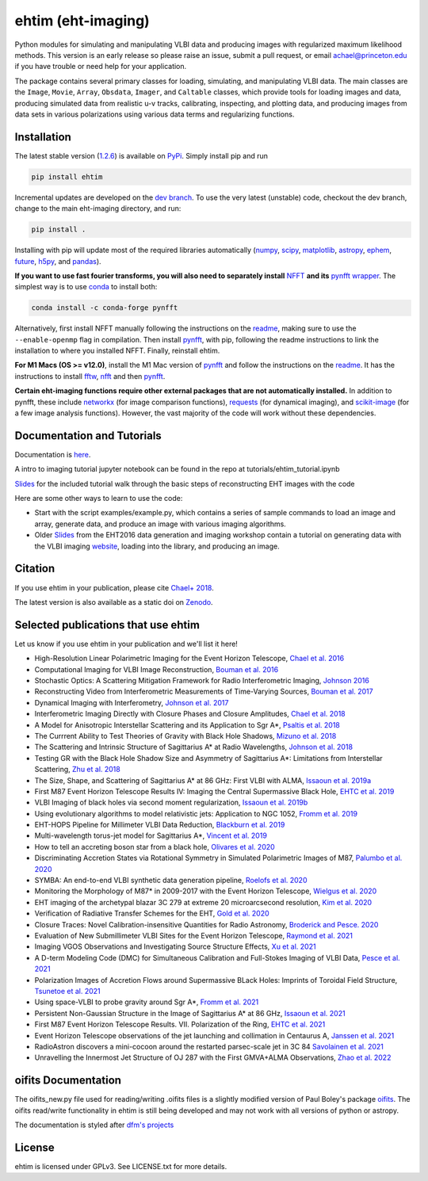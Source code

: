 ehtim (eht-imaging)
===================
.. image:: https://zenodo.org/badge/42943499.svg
   :target: https://zenodo.org/badge/latestdoi/42943499

Python modules for simulating and manipulating VLBI data and producing images with regularized maximum likelihood methods. This version is an early release so please raise an issue, submit a pull request, or email achael@princeton.edu if you have trouble or need help for your application.

The package contains several primary classes for loading, simulating, and manipulating VLBI data. The main classes are the ``Image``, ``Movie``, ``Array``, ``Obsdata``, ``Imager``, and ``Caltable`` classes, which provide tools for loading images and data, producing simulated data from realistic u-v tracks,  calibrating, inspecting, and  plotting data, and producing images from data sets in various polarizations using various data terms and regularizing functions.

Installation
------------

The latest stable version (`1.2.6 <https://github.com/achael/eht-imaging/releases/tag/v1.2.6>`_) is available on `PyPi <https://pypi.org/project/ehtim/>`_. Simply install pip and run

.. code-block:: bash

    pip install ehtim

Incremental updates are developed on the `dev branch <https://github.com/achael/eht-imaging/tree/dev>`_. To use the very latest (unstable) code, checkout the dev branch, change to the main eht-imaging directory, and run:

.. code-block:: bash

    pip install .

Installing with pip will update most of the required libraries automatically (`numpy <http://www.numpy.org/>`_, `scipy <http://www.scipy.org/>`_, `matplotlib <http://www.matplotlib.org/>`_, `astropy <http://www.astropy.org/>`_, `ephem <http://pypi.python.org/pypi/pyephem/>`_, `future <http://pypi.python.org/pypi/future>`_, `h5py <http://www.h5py.org/>`_, and `pandas <http://www.pandas.pydata.org/>`_).

**If you want to use fast fourier transforms, you will also need to separately install** `NFFT <https://github.com/NFFT/nfft>`_ **and its** `pynfft wrapper <https://github.com/ghisvail/pyNFFT/>`_. The simplest way is to use `conda <https://anaconda.org/conda-forge/pynfft/>`__ to install both:


.. code-block:: bash

    conda install -c conda-forge pynfft

Alternatively, first install NFFT manually following the instructions on the `readme <https://github.com/NFFT/nfft>`_, making sure to use the ``--enable-openmp`` flag in compilation. Then install `pynfft <https://github.com/ghisvail/pyNFFT/>`_, with pip, following the readme instructions to link the installation to where you installed NFFT. Finally, reinstall ehtim.

**For M1 Macs (OS >= v12.0)**, install the M1 Mac version of `pynfft <https://github.com/rohandahale/pyNFFT.git>`_ and follow the instructions on the `readme  <https://github.com/rohandahale/pyNFFT.git>`_. It has the instructions to install `fftw <http://www.fftw.org>`_, `nfft <https://github.com/NFFT/nfft>`_ and then `pynfft <https://github.com/rohandahale/pyNFFT.git>`_.

**Certain eht-imaging functions require other external packages that are not automatically installed.** In addition to pynfft, these include  `networkx <https://networkx.github.io/>`_ (for image comparison functions), `requests <http://docs.python-requests.org/en/master/>`_ (for dynamical imaging), and `scikit-image <https://scikit-image.org/>`_ (for a few image analysis functions). However, the vast majority of the code will work without these dependencies.

Documentation and Tutorials
-------------
Documentation is  `here <https://achael.github.io/eht-imaging>`_.

A intro to imaging tutorial jupyter notebook can be found in the repo at tutorials/ehtim_tutorial.ipynb 

`Slides <https://docs.google.com/presentation/d/1A0y9omYI2ueSUa6_t5reylBhw6eiLwjqDzw-HUOk8Ac/edit?usp=sharing>`_ for the included tutorial walk through the basic steps of reconstructing EHT images with the code

Here are some other ways to learn to use the code:

- Start with the script examples/example.py, which contains a series of sample commands to load an image and array, generate data, and produce an image with various imaging algorithms.

- Older `Slides <https://www.dropbox.com/s/7533ucj8bt54yh7/Bouman_Chael.pdf?dl=0>`_ from the EHT2016 data generation and imaging workshop contain a tutorial on generating data with the VLBI imaging `website <http://vlbiimaging.csail.mit.edu>`_, loading into the library, and producing an image.

Citation
--------------------------------
If you use ehtim in your publication, please cite `Chael+ 2018 <http://adsabs.harvard.edu/abs/2018ApJ...857...23C>`_.

The latest version is also available as a static doi on `Zenodo <https://zenodo.org/badge/latestdoi/42943499Zenodo>`_.

Selected publications that use ehtim
--------------------------------

Let us know if you use ehtim in your publication and we'll list it here!

- High-Resolution Linear Polarimetric Imaging for the Event Horizon Telescope, `Chael et al. 2016 <https://arxiv.org/abs/1605.06156>`_ 

- Computational  Imaging for VLBI Image Reconstruction, `Bouman et al. 2016 <http://www.cv-foundation.org/openaccess/content_cvpr_2016/html/Bouman_Computational_Imaging_for_CVPR_2016_paper.html>`_ 

- Stochastic Optics: A Scattering Mitigation  Framework for Radio Interferometric Imaging, `Johnson 2016 <https://arxiv.org/abs/1610.05326>`_ 

- Reconstructing Video from Interferometric Measurements of Time-Varying Sources, `Bouman et al. 2017 <https://arxiv.org/abs/1711.01357>`_  

- Dynamical Imaging with Interferometry, `Johnson et al. 2017 <https://arxiv.org/abs/1711.01286>`_  

- Interferometric Imaging Directly with Closure Phases and Closure Amplitudes, `Chael et al. 2018 <https://arxiv.org/abs/1803.07088>`_

- A Model for Anisotropic Interstellar Scattering and its Application to Sgr A*, `Psaltis et al. 2018 <https://arxiv.org/abs/1805.01242>`_

- The Currrent Ability to Test Theories of Gravity with Black Hole Shadows, `Mizuno et al. 2018 <https://arxiv.org/abs/1804.05812>`_

- The Scattering and Intrinsic Structure of Sagittarius A* at Radio Wavelengths, `Johnson et al. 2018 <https://arxiv.org/abs/18008.08966>`_

- Testing GR with the Black Hole Shadow Size and Asymmetry of Sagittarius A*: Limitations from Interstellar Scattering, `Zhu et al. 2018 <https://arxiv.org/abs/1811.02079>`_

- The Size, Shape, and Scattering of Sagittarius A* at 86 GHz: First VLBI with ALMA, `Issaoun et al. 2019a <https://arxiv.org/abs/1901.06226>`_

- First M87 Event Horizon Telescope Results IV: Imaging the Central Supermassive Black Hole, `EHTC et al. 2019 <https://arxiv.org/abs/1906.11241>`_

- VLBI Imaging of black holes via second moment regularization, `Issaoun et al. 2019b <https://arxiv.org/pdf/1908.01296.pdf>`_

- Using evolutionary algorithms to model relativistic jets: Application to NGC 1052, `Fromm et al. 2019 <https://arxiv.org/pdf/1904.00106.pdf>`_

- EHT-HOPS Pipeline for Millimeter VLBI Data Reduction, `Blackburn et al. 2019 <https://arxiv.org/pdf/1903.08832>`_

- Multi-wavelength torus-jet model for Sagittarius A*, `Vincent et al. 2019 <https://arxiv.org/pdf/1902.01175>`_

- How to tell an accreting boson star from a black hole, `Olivares et al. 2020 <https://arxiv.org/abs/1809.08682>`_

- Discriminating Accretion States via Rotational Symmetry in Simulated Polarimetric Images of M87, `Palumbo et al. 2020 <https://arxiv.org/pdf/2004.01751.pdf>`_

- SYMBA: An end-to-end VLBI synthetic data generation pipeline, `Roelofs et al. 2020 <https://arxiv.org/pdf/2004.01161.pdf>`_

- Monitoring the Morphology of M87* in 2009-2017 with the Event Horizon Telescope, `Wielgus et al. 2020 <https://arxiv.org/pdf/2009.11842>`_

- EHT imaging of the archetypal blazar 3C 279 at extreme 20 microarcsecond resolution, `Kim et al. 2020 <https://www.aanda.org/articles/aa/pdf/2020/08/aa37493-20.pdf>`_

- Verification of Radiative Transfer Schemes for the EHT, `Gold et al. 2020 <https://iopscience.iop.org/article/10.3847/1538-4357/ab96c6/pdf>`_

- Closure Traces: Novel Calibration-insensitive Quantities for Radio Astronomy, `Broderick and Pesce. 2020 <https://iopscience.iop.org/article/10.3847/1538-4357/abbd9d/pdf>`_

- Evaluation of New Submillimeter VLBI Sites for the Event Horizon Telescope, `Raymond et al. 2021 <https://iopscience.iop.org/article/10.3847/1538-3881/abc3c3/pdf>`_

- Imaging VGOS Observations and Investigating Source Structure Effects, `Xu et al. 2021 <https://agupubs.onlinelibrary.wiley.com/doi/10.1029/2020JB021238>`_

- A D-term Modeling Code (DMC) for Simultaneous Calibration and Full-Stokes Imaging of VLBI Data, `Pesce et al. 2021 <https://iopscience.iop.org/article/10.3847/1538-3881/abe3f8/pdf>`_

- Polarization Images of Accretion Flows around Supermassive BLack Holes: Imprints of Toroidal Field Structure, `Tsunetoe et al. 2021 <https://watermark.silverchair.com/psab054.pdf?token=AQECAHi208BE49Ooan9kkhW_Ercy7Dm3ZL_9Cf3qfKAc485ysgAAAsUwggLBBgkqhkiG9w0BBwagggKyMIICrgIBADCCAqcGCSqGSIb3DQEHATAeBglghkgBZQMEAS4wEQQMdrsOAaUsDGsDHa2cAgEQgIICeMLAC3MR9Ld7lYRP4iEip8FSTz3TTR4K_yaxhw9kPthLhZLq4Zxs8_b7EyY8BywyYn6jUVlNM1czBskta4icw9YOQf2WX-2SkBGlQo7EdpZmHStribHPOF3ZtF4YA1dWNfzrXMFSR-ZZZW9iAfUFhKhgsyc0AY1O0rJLIAvlYPBE8SEAFUpV4Ck2nV-j-u_lyqe3CZcNO_tNB4fdE1x1HwhVWb_rxyC6n13hJhCJI7U3UJ5Q2u6dNH2BS4SUzet3JZ9RvIr9GkkSRRfdp0EDwNw6aG9TpAf8B-Fu7oW_NI7w_Jvh8kZBGzhnHisZ8acBRoMwbdHMv3cHqEUY5SKcYXVYART-z0QY_MJgxCoa4KDPG6rHl52Vf-eXJaYCmL4Y7xVas_hyPeUNk9TbhPqz4c8kOceb_BTo5oC5AFnwIIKw8kWmvwL7ofkcYmsrTlo0zWtgJ1I6lU7S1wxgD2JzRDg4gtVFdIcapB8q6ZhWWcBEvmwZ9Ad39UbH-hi4VZC8-IvzbvHNqfaifGsw1yvI86uNSu-iMY5ce0vAcZijbkVpAsbkvKGD6wP_T6OczWzayk13gegLvV2wZImleSWNFKO6cOpQSTKy2TbChWuYITc_tW3wUK-QOhjsdoB4V7SvXk_9d-bvjvBflRqDEUN5P8Yj4hpDpJYty4nxGJ4K6IWkyDRt_EZ2k9SOuwgXRZXxWA4tfJvKzvab8sRFqh98EcFNqDyAs_RZt1IVDch9GVl8X1VEbdD7MSzmw04kB-5U0l8HfmgBZyXs_i2hHUKesh1oUShTLUGcx86HApZXjtA4tSJct5CD8fvk_Vim2i5xx1_xGnBt3k7Z>`_

- Using space-VLBI to probe gravity around Sgr A*, `Fromm et al. 2021 <https://www.aanda.org/articles/aa/pdf/2021/05/aa37335-19.pdf>`_

- Persistent Non-Gaussian Structure in the Image of Sagittarius A* at 86 GHz, `Issaoun et al. 2021 <https://iopscience.iop.org/article/10.3847/1538-4357/ac00b0/pdf>`_

- First M87 Event Horizon Telescope Results. VII. Polarization of the Ring, `EHTC et al. 2021 <https://iopscience.iop.org/article/10.3847/2041-8213/abe71d/pdf>`_

- Event Horizon Telescope observations of the jet launching and collimation in Centaurus A, `Janssen et al. 2021 <https://www.nature.com/articles/s41550-021-01417-w.pdf>`_

- RadioAstron discovers a mini-cocoon around the restarted parsec-scale jet in 3C 84 `Savolainen et al. 2021 <https://arxiv.org/pdf/2111.04481.pdf>`_

- Unravelling the Innermost Jet Structure of OJ 287 with the First GMVA+ALMA Observations, `Zhao et al. 2022 <https://arxiv.org/pdf/2205.00554.pdf>`_

oifits Documentation
----------------

The oifits_new.py file used for reading/writing .oifits files is a slightly modified version of Paul Boley's package `oifits <http://astro.ins.urfu.ru/pages/~pboley/oifits/>`_.  
The oifits read/write functionality in ehtim is still being developed and may not work with all versions of python or astropy.

The documentation is styled after `dfm's projects <https://github.com/dfm>`_ 

License
-------
ehtim is licensed under GPLv3. See LICENSE.txt for more details.
